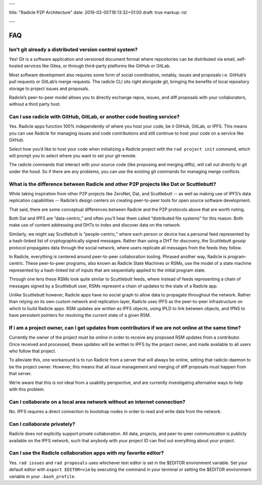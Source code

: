 ---

title: "Radicle P2P Architecture"
date: 2019-02-05T18:13:32+01:00
draft: true
markup: rst

---

===
FAQ
===


Isn’t git already a distributed version control system?
=======================================================

Yes! Git is a software application and versioned document format where repositories can be distributed via email, self-hosted services like Gitea, or through third-party platforms like GitHub or GitLab.

Most software development also requires some form of social coordination, notably, issues and proposals i.e. GitHub’s pull requests or GitLab’s merge requests. The radicle CLI sits right alongside git, bringing the benefits of local repository storage to project issues and proposals.

Radicle’s peer-to-peer model allows you to directly exchange repos, issues, and diff proposals with your collaborators, without a third party host.


Can I use radicle with GitHub, GitLab, or another code hosting service?
=======================================================================

Yes. Radicle apps function 100% independently of where you host your code, be it GitHub, GitLab, or IPFS. This means you can use Radicle for managing issues and code contributions and still continue to host your code on a service like GitHub.

Select how you’d like to host your code when initializing a Radicle project with the ``rad project init`` command, which will prompt you to select where you want to set your git remote.

The radicle commands that interact with your source code (like proposing and merging diffs), will call out directly to git under the hood. So if there are any problems, you can use the existing git commands for managing merge conflicts.


What is the difference between Radicle and other P2P projects like Dat or Scuttlebutt?
=========================================================================================

While taking inspiration from other P2P projects like ZeroNet, Dat, and Scuttlebutt -- as well as making use of IPFS’s data replication capabilities -- Radicle’s design centers on creating peer-to-peer tools for open source software development.

That said, there are some conceptual differences between Radicle and the P2P protocols above that are worth noting.

Both Dat and IPFS are “data-centric,” and often you’ll hear them called “distributed file systems” for this reason. Both make use of content addressing and DHTs to index and discover data on the network.

Similarly, we might say Scuttlebutt is “people-centric,” where each person or device has a personal feed represented by a hash-linked list of cryptographically signed messages. Rather than using a DHT for discovery, the Scuttlebutt gossip protocol propagates data through the social network, where users replicate all messages from the feeds they follow.

In Radicle, everything is centered around peer-to-peer collaboration tooling. Phrased another way, Radicle is program-centric. These peer-to-peer programs, also known as Radicle State Machines or RSMs, use the model of a state machine represented by a hash-linked list of inputs that are sequentially applied to the initial program state.

Through one lens these RSMs look quite similar to Scuttlebutt feeds, where instead of feeds representing a chain of messages signed by a Scuttlebutt user, RSMs represent a chain of updates to the state of a Radicle app.

Unlike Scuttlebutt however, Radicle apps have no social graph to allow data to propagate throughout the network. Rather than relying on its own custom network and replication layer, Radicle uses IPFS as the peer-to-peer infrastructure on which to build Radicle apps. RSM updates are written as IPFS objects, using IPLD to link between objects, and IPNS to have persistent pointers for resolving the current state of a given RSM.


If i am a project owner, can I get updates from contributors if we are not online at the same time?
===================================================================================================

Currently the owner of the project must be online in order to receive any proposed RSM updates from a contributor. Once received and processed, these updates will be written to IPFS by the project owner, and made available to all users who follow that project.

To alleviate this, one workaround is to run Radicle from a server that will always be online, setting that radicle-daemon to be the project owner. However, this means that all issue management and merging of diff proposals must happen from that server.

We’re aware that this is not ideal from a usability perspective, and are currently investigating alternative ways to help with this problem.

Can I collaborate on a local area network without an internet connection?
=========================================================================

No. IPFS requires a direct connection to bootstrap nodes in order to read and write data from the network.

Can I collaborate privately?
============================

Radicle does not explicitly support private collaboration. All data, projects, and peer-to-peer communication is publicly available on the IPFS network, such that anybody with your project ID can find out everything about your project.

Can I use the Radicle collaboration apps with my favorite editor?
=================================================================

Yes. ``rad issues`` and ``rad proposals`` uses whichever text editor is set in the $EDITOR environment variable. Set your default editor with ``export EDITOR=vim`` by executing the command in your terminal or setting the $EDITOR environment variable in your ``.bash_profile``.

